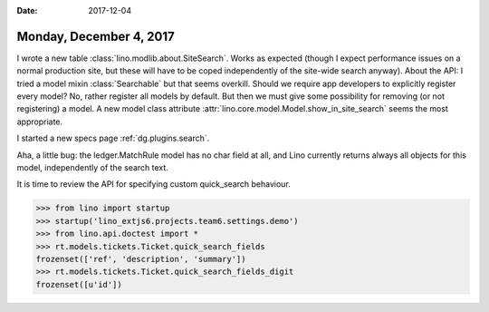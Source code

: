 :date: 2017-12-04

========================
Monday, December 4, 2017
========================

I wrote a new table :class:`lino.modlib.about.SiteSearch`. Works as
expected (though I expect performance issues on a normal production
site, but these will have to be coped independently of the site-wide
search anyway).  About the API: I tried a model mixin
:class:`Searchable` but that seems overkill. Should we require app
developers to explicitly register every model?  No, rather register
all models by default. But then we must give some possibility for
removing (or not registering) a model. A new model class attribute
:attr:`lino.core.model.Model.show_in_site_search` seems the most
appropriate.

I started a new specs page :ref:`dg.plugins.search`.      

Aha, a little bug: the ledger.MatchRule model has no char field at
all, and Lino currently returns always all objects for this model,
independently of the search text.

It is time to review the API for specifying custom quick_search
behaviour.

>>> from lino import startup
>>> startup('lino_extjs6.projects.team6.settings.demo')
>>> from lino.api.doctest import *
>>> rt.models.tickets.Ticket.quick_search_fields
frozenset(['ref', 'description', 'summary'])
>>> rt.models.tickets.Ticket.quick_search_fields_digit
frozenset([u'id'])

